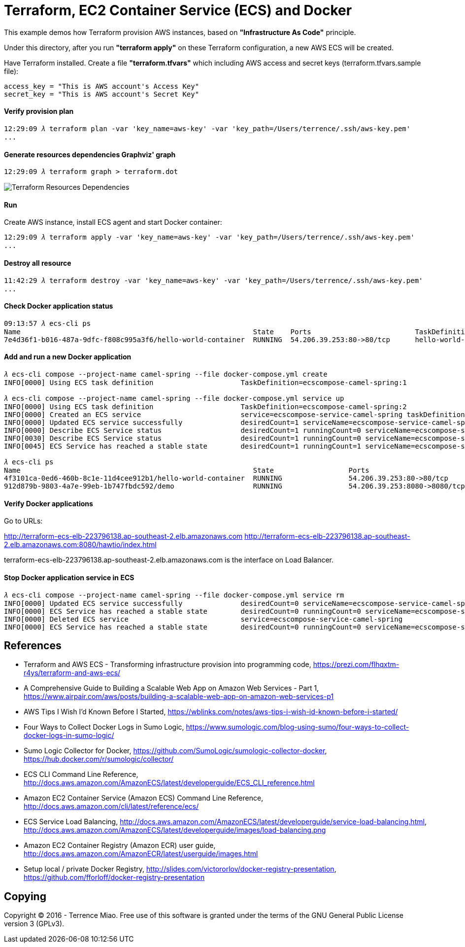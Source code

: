 Terraform, EC2 Container Service (ECS) and Docker
=================================================

This example demos how Terraform provision AWS instances, based on *"Infrastructure As Code"* principle.

Under this directory, after you run *"terraform apply"* on these Terraform configuration, a new AWS ECS will be created.

Have Terraform installed. Create a file *"terraform.tfvars"* which including AWS access and secret keys (terraform.tfvars.sample file):

[source.console]
----
access_key = "This is AWS account's Access Key"
secret_key = "This is AWS account's Secret Key"
----

==== Verify provision plan 
[source.console]
----
12:29:09 𝜆 terraform plan -var 'key_name=aws-key' -var 'key_path=/Users/terrence/.ssh/aws-key.pem'
...
----

==== Generate resources dependencies Graphviz' graph 
[source.console]
----
12:29:09 𝜆 terraform graph > terraform.dot
----

image::terraform.dot.png[Terraform Resources Dependencies]

==== Run 
Create AWS instance, install ECS agent and start Docker container:

[source.console]
----
12:29:09 𝜆 terraform apply -var 'key_name=aws-key' -var 'key_path=/Users/terrence/.ssh/aws-key.pem'
...
----

==== Destroy all resource

[source.console]
----
11:42:29 𝜆 terraform destroy -var 'key_name=aws-key' -var 'key_path=/Users/terrence/.ssh/aws-key.pem'
...
----

==== Check Docker application status

[source.console]
----
09:13:57 𝜆 ecs-cli ps
Name                                                        State    Ports                         TaskDefinition
7e4d36f1-b016-487a-9dfc-f808c995a3f6/hello-world-container  RUNNING  54.206.39.253:80->80/tcp      hello-world-task:5
----

==== Add and run a new Docker application

[source.console]
----
𝜆 ecs-cli compose --project-name camel-spring --file docker-compose.yml create
INFO[0000] Using ECS task definition                     TaskDefinition=ecscompose-camel-spring:1

𝜆 ecs-cli compose --project-name camel-spring --file docker-compose.yml service up
INFO[0000] Using ECS task definition                     TaskDefinition=ecscompose-camel-spring:2
INFO[0000] Created an ECS service                        service=ecscompose-service-camel-spring taskDefinition=ecscompose-camel-spring:2
INFO[0000] Updated ECS service successfully              desiredCount=1 serviceName=ecscompose-service-camel-spring
INFO[0000] Describe ECS Service status                   desiredCount=1 runningCount=0 serviceName=ecscompose-service-camel-spring
INFO[0030] Describe ECS Service status                   desiredCount=1 runningCount=0 serviceName=ecscompose-service-camel-spring
INFO[0045] ECS Service has reached a stable state        desiredCount=1 runningCount=1 serviceName=ecscompose-service-camel-spring

𝜆 ecs-cli ps
Name                                                        State                  Ports                         TaskDefinition
4f3101ca-0ed6-460b-8c1e-11d4cee912b1/hello-world-container  RUNNING                54.206.39.253:80->80/tcp      hello-world-task:5
912d879b-9803-4a7e-99eb-1b747fbdc592/demo                   RUNNING                54.206.39.253:8080->8080/tcp  ecscompose-camel-spring:2
----

==== Verify Docker applications

Go to URLs: 

http://terraform-ecs-elb-223796138.ap-southeast-2.elb.amazonaws.com
http://terraform-ecs-elb-223796138.ap-southeast-2.elb.amazonaws.com:8080/hawtio/index.html

terraform-ecs-elb-223796138.ap-southeast-2.elb.amazonaws.com is the interface on Load Balancer.

==== Stop Docker application service in ECS

[source.console]
----
𝜆 ecs-cli compose --project-name camel-spring --file docker-compose.yml service rm
INFO[0000] Updated ECS service successfully              desiredCount=0 serviceName=ecscompose-service-camel-spring
INFO[0000] ECS Service has reached a stable state        desiredCount=0 runningCount=0 serviceName=ecscompose-service-camel-spring
INFO[0000] Deleted ECS service                           service=ecscompose-service-camel-spring
INFO[0000] ECS Service has reached a stable state        desiredCount=0 runningCount=0 serviceName=ecscompose-service-camel-spring
----


References
----------
- Terraform and AWS ECS - Transforming infrastructure provision into programming code, https://prezi.com/flhqxtm-r4ys/terraform-and-aws-ecs/
- A Comprehensive Guide to Building a Scalable Web App on Amazon Web Services - Part 1, https://www.airpair.com/aws/posts/building-a-scalable-web-app-on-amazon-web-services-p1
- AWS Tips I Wish I'd Known Before I Started, https://wblinks.com/notes/aws-tips-i-wish-id-known-before-i-started/
- Four Ways to Collect Docker Logs in Sumo Logic, https://www.sumologic.com/blog-using-sumo/four-ways-to-collect-docker-logs-in-sumo-logic/
- Sumo Logic Collector for Docker, https://github.com/SumoLogic/sumologic-collector-docker, https://hub.docker.com/r/sumologic/collector/
- ECS CLI Command Line Reference, http://docs.aws.amazon.com/AmazonECS/latest/developerguide/ECS_CLI_reference.html
- Amazon EC2 Container Service (Amazon ECS) Command Line Reference, http://docs.aws.amazon.com/cli/latest/reference/ecs/
- ECS Service Load Balancing, http://docs.aws.amazon.com/AmazonECS/latest/developerguide/service-load-balancing.html, http://docs.aws.amazon.com/AmazonECS/latest/developerguide/images/load-balancing.png
- Amazon EC2 Container Registry (Amazon ECR) user guide, http://docs.aws.amazon.com/AmazonECR/latest/userguide/images.html
- Setup local / private Docker Registry, http://slides.com/victororlov/docker-registry-presentation, https://github.com/fforloff/docker-registry-presentation


Copying
-------
Copyright © 2016 - Terrence Miao. Free use of this software is granted under the terms of the GNU General Public License version 3 (GPLv3).

